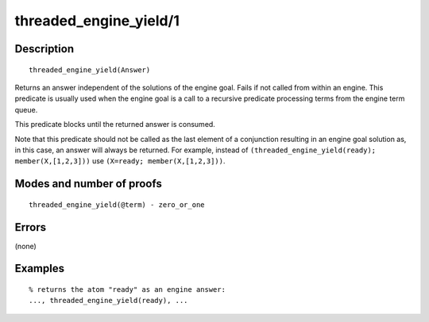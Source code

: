 ..
   This file is part of Logtalk <https://logtalk.org/>  
   Copyright 1998-2020 Paulo Moura <pmoura@logtalk.org>

   Licensed under the Apache License, Version 2.0 (the "License");
   you may not use this file except in compliance with the License.
   You may obtain a copy of the License at

       http://www.apache.org/licenses/LICENSE-2.0

   Unless required by applicable law or agreed to in writing, software
   distributed under the License is distributed on an "AS IS" BASIS,
   WITHOUT WARRANTIES OR CONDITIONS OF ANY KIND, either express or implied.
   See the License for the specific language governing permissions and
   limitations under the License.


.. index:: pair: threaded_engine_yield/1; Built-in predicate
.. _predicates_threaded_engine_yield_1:

threaded_engine_yield/1
=======================

Description
-----------

::

   threaded_engine_yield(Answer)

Returns an answer independent of the solutions of the engine goal. Fails
if not called from within an engine. This predicate is usually used when
the engine goal is a call to a recursive predicate processing terms from
the engine term queue.

This predicate blocks until the returned answer is consumed.

Note that this predicate should not be called as the last element of a
conjunction resulting in an engine goal solution as, in this case, an
answer will always be returned. For example, instead of
``(threaded_engine_yield(ready); member(X,[1,2,3]))`` use
``(X=ready; member(X,[1,2,3]))``.

Modes and number of proofs
--------------------------

::

   threaded_engine_yield(@term) - zero_or_one

Errors
------

(none)

Examples
--------

::

   % returns the atom "ready" as an engine answer:
   ..., threaded_engine_yield(ready), ...

.. seealso::

   :ref:`predicates_threaded_engine_create_3`,
   :ref:`predicates_threaded_engine_next_2`,
   :ref:`predicates_threaded_engine_next_reified_2`

